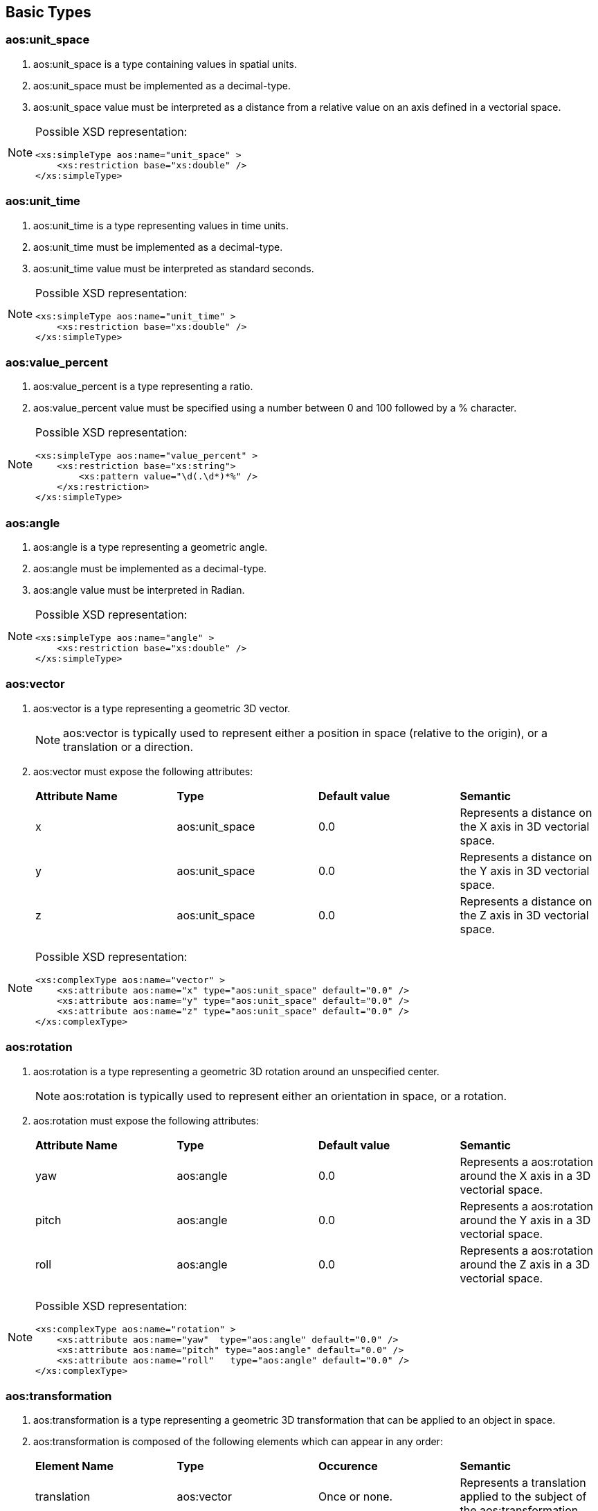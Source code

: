 


== Basic Types

=== aos:unit_space ===

. +aos:unit_space+ is a type containing values in spatial units.
. +aos:unit_space+ must be implemented as a  decimal-type.
. +aos:unit_space+ value must be interpreted as a distance from a relative value on an axis defined in a vectorial space.

[NOTE]
====
Possible XSD representation:
[source,xml]
----
<xs:simpleType aos:name="unit_space" >
    <xs:restriction base="xs:double" />
</xs:simpleType>
----
====

=== aos:unit_time ===

. +aos:unit_time+ is a type representing values in time units.
. +aos:unit_time+ must be implemented as a decimal-type.
. +aos:unit_time+ value must be interpreted as standard seconds.

[NOTE]
====
Possible XSD representation:
[source,xml]
----
<xs:simpleType aos:name="unit_time" >
    <xs:restriction base="xs:double" />
</xs:simpleType>
----
====


=== aos:value_percent ===

. +aos:value_percent+ is a type representing a ratio.
. +aos:value_percent+ value must be specified using a number between 0 and 100 followed by a +%+ character.

[NOTE]
====
Possible XSD representation:
[source,xml]
----
<xs:simpleType aos:name="value_percent" >
    <xs:restriction base="xs:string">
        <xs:pattern value="\d(.\d*)*%" />
    </xs:restriction>
</xs:simpleType>
----
====


=== aos:angle ===

. +aos:angle+ is a type representing a geometric angle.
. +aos:angle+ must be implemented as a decimal-type.
. +aos:angle+ value must be interpreted in Radian.

[NOTE]
====
Possible XSD representation:
[source,xml]
----
<xs:simpleType aos:name="angle" >
    <xs:restriction base="xs:double" />
</xs:simpleType>
----
====




=== aos:vector ===

. +aos:vector+ is a type representing a geometric 3D vector.
+
NOTE: +aos:vector+ is typically used to represent either a position in space (relative to the origin), or a translation or a direction.

. +aos:vector+ must expose the following attributes:
+
|===
| *Attribute Name* | *Type* | *Default value* | *Semantic* 
| +x+ | +aos:unit_space+ | 0.0 | Represents a distance on the X axis in 3D vectorial space. 
| +y+ | +aos:unit_space+ | 0.0 | Represents a distance on the Y axis in 3D vectorial space. 
| +z+ | +aos:unit_space+ | 0.0 | Represents a distance on the Z axis in 3D vectorial space. 
|===


[NOTE]
====
Possible XSD representation:
[source,xml]
----
<xs:complexType aos:name="vector" >
    <xs:attribute aos:name="x" type="aos:unit_space" default="0.0" />
    <xs:attribute aos:name="y" type="aos:unit_space" default="0.0" />
    <xs:attribute aos:name="z" type="aos:unit_space" default="0.0" />
</xs:complexType>

----
====

=== aos:rotation ===

. +aos:rotation+ is a type representing a geometric 3D rotation around an unspecified center.
+
NOTE: +aos:rotation+ is typically used to represent either an orientation in space, or a rotation.

. +aos:rotation+ must expose the following attributes:
+
|===
| *Attribute Name* | *Type* | *Default value* | *Semantic* 
| +yaw+   | +aos:angle+ | 0.0 | Represents a aos:rotation around the X axis in a 3D vectorial space. 
| +pitch+  | +aos:angle+ | 0.0 | Represents a aos:rotation around the Y axis in a 3D vectorial space. 
| +roll+    | +aos:angle+ | 0.0 | Represents a aos:rotation around the Z axis in a 3D vectorial space. 
|===

[NOTE]
====
Possible XSD representation:
[source,xml]
----
<xs:complexType aos:name="rotation" >    
    <xs:attribute aos:name="yaw"  type="aos:angle" default="0.0" />
    <xs:attribute aos:name="pitch" type="aos:angle" default="0.0" />
    <xs:attribute aos:name="roll"   type="aos:angle" default="0.0" />
</xs:complexType>

----
====


=== aos:transformation ===

. +aos:transformation+ is a type representing a geometric 3D transformation that can be applied to an object in space.

. +aos:transformation+ is composed of the following elements which can appear in any order:
+
|===
| *Element Name*  | *Type*                   | *Occurence*      | *Semantic*    
| +translation+       | +aos:vector+         | Once or none.     | Represents a translation applied to the subject of the +aos:transformation+. 
| +scale+              | +aos:vector+          | Once or none.     | Represents an homotetie applied to the subject of the +aos:transformation+. 
| +aos:rotation+    | +aos:vector+          | Once or none.     | Represents a aos:rotation applied to the subject of the +aos:transformation+, relative to the +origin+ point. 
| +origin+              | +aos:vector+         | Once or none.     | Represents an homotetie applied to the subject of the +aos:transformation+. 
|===

[NOTE]
====
Possible XSD representation:
[source,xml]
----

<xs:complexType aos:name="transformation">
    <xs:all>
        <xs:element aos:name="translation"      type="aos:aos:vector"       minOccurs="0"  maxOccurs="1" />
        <xs:element aos:name="scale"                type="aos:aos:vector"       minOccurs="0"   maxOccurs="1" />
        <xs:element aos:name="aos:rotation"     type="aos:aos:rotation"     minOccurs="0"  maxOccurs="1" />
        <xs:element aos:name="origin"               type="aos:aos:vector"       minOccurs="0"   maxOccurs="1" />
    </xs:all>
</xs:complexType>

----
====


=== aos:box ===

. +aos:box+ is a type representing a geometric 3D box in space.

. +aos:box+ is composed of the following elements which can appear in any order:
+
|===
| *Element Name*              | *Type*                              | *Occurence*      | *Semantic*     
| +size+                            | +aos:vector+                     | Once or none.    |
    Size of the aos:box.
    Each one of the axes value gives the length of the corresponding edges of the aos:box.
    If not provided, the default size should be determined by the implementation.
    In this case, if it is the ouput or input aos:box of a graphic object, the default value is 100% of the resource size.  
| +aos:transformation+       | +aos:transformation+        | Once or none.  |
    Transformation defining the position, 
    orientation and scale factor of this aos:box, 
    relative to the parent object or the canvas origin if no parent.  
|===

[NOTE]
====
Possible XSD representation:
[source,xml]
----

<xs:complexType aos:name="box">
    <xs:all>
        <xs:element aos:name="size" type="aos:aos:vector" minOccurs="0" />
        <xs:element aos:name="aos:transformation" type="aos:aos:transformation" minOccurs="0" />
    </xs:all>
</xs:complexType>

----
====


=== aos:spatial_area ===

. +aos:spatial_area+ is a type representing a 3D area.
+
WARNING: Needs a lot of clarifications...maybe just remove that type?

. +aos:spatial_area+ must be implemented as a +aos:vector+ and must expose +aos:vector+'s interface.

[NOTE]
====
Possible XSD representation:
[source,xml]
----

<xs:complexType aos:name="aos:spatial_area">
    <xs:complexContent>
        <xs:aos:extension base="aos:aos:vector" />
    </xs:complexContent>
</xs:complexType>

----
====


=== aos:source_uri ===

. +aos:source_uri+ is a type representing the URI identifying a resource.
. +aos:source_uri+ must be implemented as a <<aoslspecs_string_type,string-type>> with the following additional constraints:
    - the text value must be conformant with the URI scheme specification (see <<rfc-uri,RFC-3986>>).
+
[NOTE]
====
As specified in <<rfc-uri,RFC-3986>> (see <<aoslspecs_required_references>>), an URI can be a local filesystem file address, 
an online URL or something else. It is volontarily unspecified here how it must be interpreted.
As with almost all the values represented in AOSL, the interpreter implementation will define 
(and provide to tools for preventive checking) it's own additional constraints. 
For example, XAOSL adds that the URI must be relative to some files internal to the 
XAOSL container file system. An interpreter in a web page might add a constraint forcing
all URIs to be URLs and use them as such to retrieve resources.
====
    
[NOTE]
====
Possible XSD representation:
[source,xml]
----

    <xs:simpleType aos:name="source_uri">
        <xs:restriction base="xs:anyURI" />
    </xs:simpleType>

----
====


=== aos:extension ===

. +aos:extension+ is a type representing an extension point.
. +aos:extension+'s attributes and child elements are unspecified: it can contain any attributes and any elements.
. An interpreter is allowed to read and interpret the data in an +aos:extension+ element if it can.
. An interpreter unable to read or interpret the data in an +aos:extension+ element must ignore these data.
+
[NOTE]
====
+aos:extension+ allows specifics interpreters implementations to provide additional functionalities which will 
be ignored by other interpreters implementations which are not able to use them. 
Therefore, +aos:extension+ is not portable but helps experiment with new fonctionalities which could be 
added later to AOSL.
====

    
[NOTE]
====
Possible XSD representation:
[source,xml]
---- 

<xs:complexType aos:name="extension" mixed="true" >
    <xs:sequence>
        <xs:any processContents="lax" minOccurs="0" maxOccurs="unbounded" />
    </xs:sequence>
    <xs:anyAttribute />
</xs:complexType>

----
====


=== aos:name ===

. +aos:name+ is a type representing a valid identifier for an element.
. +aos:name+ must be implemented as an <<aoslspecs_identifier, identifier>>.
. +aos:name+'s value must be interpreted as the identifier of an element, either for reference or definition.

[NOTE]
====
Possible XSD representation:
[source,xml]
---- 

<xs:simpleType aos:name="name">
    <xs:restriction base="xs:string">
        <xs:pattern value="([a-zA-Z0-9_-])+" />
    </xs:restriction>
</xs:simpleType>

----
====


=== aos:email ===

. +aos:email+ is a type representing a valid e-mail address.
. +aos:email+ must be implemented as a <<aoslspecs_string_type,string-type>> with the following additional constraints:
    - the text value must be conformant with <<rfc-aos:email,e-mail address specifications as described  reference documents>>.

[NOTE]
====
Possible XSD representation:
[source,xml]
---- 

<xs:simpleType aos:name="email">
    <xs:restriction base="xs:string">
        <xs:pattern value="^([0-9a-zA-Z]([-.\w]*[0-9a-zA-Z])*@([0-9a-zA-Z][-\w]*[0-9a-zA-Z]\.)+[a-zA-Z]{2,9})$" />
    </xs:restriction>
</xs:simpleType>

----
====


=== aos:version ===

. +aos:version+ is a type representing a valid textual identifier (in several contexts).
. +aos:version+ must be implemented as an <<aoslspecs_identifier, identifier>>.

[NOTE]
====
Possible XSD representation:
[source,xml]
---- 

<xs:simpleType aos:name="version">
    <xs:restriction base="xs:string">
        <xs:pattern value="([a-zA-Z0-9_-])+" />
    </xs:restriction>
</xs:simpleType>
----
====


=== aos:property ===

. +aos:property+ is a type representing a node in a hierarchical tree storage of key-value.
. +aos:property+ is composed of none or any number of +aos:property+ instances which we will refer to as child-properties.
    Child-properties must have unique +aos:name+ attribute values compared to each other.
. +aos:property+ is composed of a +aos:name+ attribute of type +aos:aos:name+ 
    which identifies the attribute instance uniquely for a group of +aos:property+.
. +aos:rotation+ must expose the following attributes:
+
|===
| *Attribute Name* | *Type* | *Default value* | *Semantic* 
| +yaw+   | +aos:angle+ | 0.0 | Represents a aos:rotation around the X axis in a 3D vectorial space. 
| +pitch+  | +aos:angle+ | 0.0 | Represents a aos:rotation around the Y axis in a 3D vectorial space. 
| +roll+    | +aos:angle+ | 0.0 | Represents a aos:rotation around the Z axis in a 3D vectorial space. 
|===


[NOTE]
====
Possible XSD representation:
[source,xml]
---- 

<xs:complexType aos:name="property" mixed="true" final="#all" >
    <xs:sequence>
        <xs:element aos:name="aos:property" type="aos:aos:property" minOccurs="0" maxOccurs="unbounded" />
    </xs:sequence>
    <xs:attribute aos:name="aos:name" type="aos:aos:name"  use="required" />
</xs:complexType>
----
====




